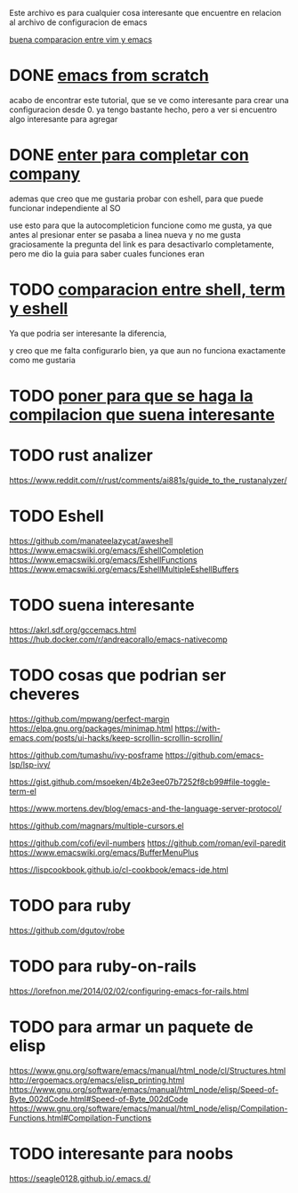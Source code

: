 
Este archivo es para cualquier cosa interesante que encuentre en relacion al archivo
de configuracion de emacs


[[https://linuxhint.com/vim_vs_emacs/][buena comparacion entre vim y emacs]]

* DONE [[http://blog.huy.rocks/emacs-from-scratch.html#org5be8c19][emacs from scratch]]
  CLOSED: [2020-06-01 lun 15:21]
  acabo de encontrar este tutorial, que se ve como interesante para crear una
  configuracion desde 0.
  ya tengo bastante hecho, pero a ver si encuentro algo interesante para agregar
  
* DONE [[https://emacs.stackexchange.com/questions/13286/how-can-i-stop-the-enter-key-from-triggering-a-completion-in-company-mode][enter para completar con company]]
  CLOSED: [2020-06-01 lun 15:21]
  ademas que creo que me gustaria probar con eshell, para que puede funcionar independiente al SO

  use esto para que la autocompleticion funcione como me gusta, ya que antes al presionar enter se pasaba a linea nueva y no me gusta
  graciosamente la pregunta del link es para desactivarlo completamente, pero me dio la guia para saber cuales funciones eran
  
* TODO [[http://ergoemacs.org/emacs/emacs_shell_vs_term_vs_ansi-term_vs_eshell.html][comparacion entre shell, term y eshell]]
  Ya que podria ser interesante la diferencia,
  
  y creo que me falta configurarlo bien, ya que aun no funciona exactamente como 
  me gustaria
  
* TODO [[https://stackoverflow.com/questions/740836/compiling-c-programs-with-emacs-on-windows][poner para que se haga la compilacion que suena interesante]]
  
* TODO rust analizer
  [[https://www.reddit.com/r/rust/comments/ai881s/guide_to_the_rustanalyzer/]]
  
* TODO Eshell
  https://github.com/manateelazycat/aweshell
  https://www.emacswiki.org/emacs/EshellCompletion
  https://www.emacswiki.org/emacs/EshellFunctions
  https://www.emacswiki.org/emacs/EshellMultipleEshellBuffers
  
* TODO suena interesante 
  https://akrl.sdf.org/gccemacs.html
  https://hub.docker.com/r/andreacorallo/emacs-nativecomp

* TODO cosas que podrian ser cheveres
  https://github.com/mpwang/perfect-margin
  https://elpa.gnu.org/packages/minimap.html
  https://with-emacs.com/posts/ui-hacks/keep-scrollin-scrollin-scrollin/

  https://github.com/tumashu/ivy-posframe
  https://github.com/emacs-lsp/lsp-ivy/

  https://gist.github.com/msoeken/4b2e3ee07b7252f8cb99#file-toggle-term-el
  
  https://www.mortens.dev/blog/emacs-and-the-language-server-protocol/

  https://github.com/magnars/multiple-cursors.el
  
  https://github.com/cofi/evil-numbers
  https://github.com/roman/evil-paredit
  https://www.emacswiki.org/emacs/BufferMenuPlus
  
  https://lispcookbook.github.io/cl-cookbook/emacs-ide.html
  
* TODO para ruby
  https://github.com/dgutov/robe

* TODO para ruby-on-rails
  https://lorefnon.me/2014/02/02/configuring-emacs-for-rails.html


  
* TODO para armar un paquete de elisp
  https://www.gnu.org/software/emacs/manual/html_node/cl/Structures.html
  http://ergoemacs.org/emacs/elisp_printing.html
  https://www.gnu.org/software/emacs/manual/html_node/elisp/Speed-of-Byte_002dCode.html#Speed-of-Byte_002dCode
  https://www.gnu.org/software/emacs/manual/html_node/elisp/Compilation-Functions.html#Compilation-Functions


* TODO interesante para noobs
  https://seagle0128.github.io/.emacs.d/
